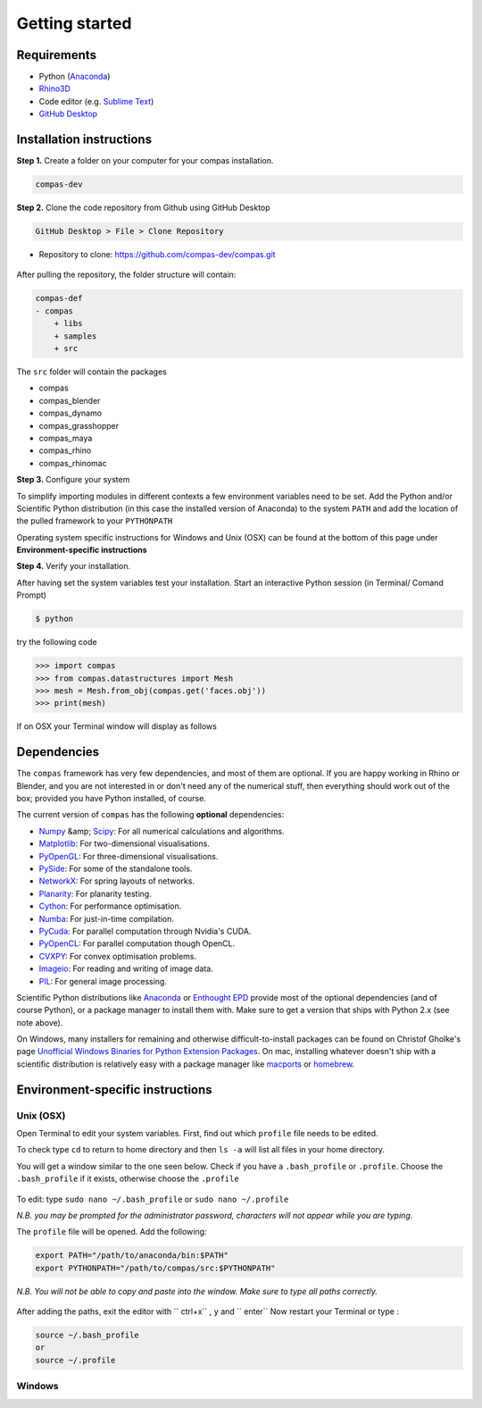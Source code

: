 .. _gettingstarted:

********************************************************************************
Getting started
********************************************************************************

Requirements
------------

* Python (`Anaconda <https://www.anaconda.com/download/>`_)
* `Rhino3D <https://www.rhino3d.com/download>`_
* Code editor (e.g. `Sublime Text <https://www.sublimetext.com>`_)
* `GitHub Desktop <https://desktop.github.com>`_


Installation instructions
-------------------------

**Step 1.** Create a folder on your computer for your compas installation.

.. code-block:: none

    compas-dev


**Step 2.** Clone the code repository from Github using GitHub Desktop

.. code-block:: none

    GitHub Desktop > File > Clone Repository


* Repository to clone: https://github.com/compas-dev/compas.git

.. figure:: /_images/git_hub_clone.jpg
     :figclass: figure
     :class: figure-img img-fluid


After pulling the repository, the folder structure will contain:

.. code-block:: none

    compas-def
    - compas
        + libs
        + samples
        + src


The ``src`` folder will contain the packages

* compas
* compas_blender
* compas_dynamo
* compas_grasshopper
* compas_maya
* compas_rhino
* compas_rhinomac

**Step 3.** Configure your system

To simplify importing modules in different contexts a few environment variables need to be set.
Add the Python and/or Scientific Python distribution (in this case the installed version of Anaconda)
to the system ``PATH`` and add the location of the pulled framework to your ``PYTHONPATH``

Operating system specific instructions for Windows and Unix (OSX) can be found at the bottom of this page under
**Environment-specific instructions**

**Step 4.** Verify your installation.

After having set the system variables test your installation.
Start an interactive Python session (in Terminal/ Comand Prompt)

.. code-block:: none

    $ python

try the following code

.. code-block:: python

    >>> import compas
    >>> from compas.datastructures import Mesh
    >>> mesh = Mesh.from_obj(compas.get('faces.obj'))
    >>> print(mesh)

If on OSX your Terminal window will display as follows

.. figure:: /_images/validate_install_mac.jpg
    :figclass: figure
    :class: figure-img img-fluid


Dependencies
------------

The ``compas`` framework has very few dependencies, and most of them are optional. If
you are happy working in Rhino or Blender, and you are not interested in or don't
need any of the numerical stuff, then everything should work out of the box;
provided you have Python installed, of course.

The current version of ``compas`` has the following **optional** dependencies:

* `Numpy <http://www.numpy.org/>`_ &amp; `Scipy <https://www.scipy.org/>`_: For all numerical calculations and algorithms.
* `Matplotlib <http://matplotlib.org/>`_: For two-dimensional visualisations.
* `PyOpenGL <http://pyopengl.sourceforge.net/>`_: For three-dimensional visualisations.
* `PySide <https://wiki.qt.io/PySide>`_: For some of the standalone tools.
* `NetworkX <https://networkx.github.io/>`_: For spring layouts of networks.
* `Planarity <https://github.com/hagberg/planarity>`_: For planarity testing.
* `Cython <http://cython.org/>`_: For performance optimisation.
* `Numba <http://numba.pydata.org/>`_: For just-in-time compilation.
* `PyCuda <https://mathema.tician.de/software/pycuda/>`_: For parallel computation through Nvidia's CUDA.
* `PyOpenCL <https://mathema.tician.de/software/pyopencl/>`_: For parallel computation though OpenCL.
* `CVXPY <http://www.cvxpy.org/>`_: For convex optimisation problems.
* `Imageio <https://imageio.github.io/>`_: For reading and writing of image data.
* `PIL <http://www.pythonware.com/products/pil>`_: For general image processing.

Scientific Python distributions like `Anaconda <https://www.continuum.io/>`_ or
`Enthought EPD <https://www.enthought.com/products/epd/>`_ provide most of the
optional dependencies (and of course Python), or a package manager to
install them with. Make sure to get a version that ships with Python 2.x (see
note above).

On Windows, many installers for remaining and otherwise difficult-to-install packages
can be found on Christof Gholke's page
`Unofficial Windows Binaries for Python Extension Packages <http://www.lfd.uci.edu/~gohlke/pythonlibs/>`_.
On mac, installing whatever doesn't ship with a scientific distribution is
relatively easy with a package manager like `macports <https://www.macports.org/>`_
or `homebrew <http://brew.sh/>`_.


Environment-specific instructions
---------------------------------

Unix (OSX)
=================

Open Terminal to edit your system variables. First, find out which ``profile`` file needs to be edited.

To check type ``cd`` to return to home directory and then ``ls -a`` will list all files in your home directory.

You will get a window similar to the one seen below.
Check if you have a ``.bash_profile`` or ``.profile``.
Choose the ``.bash_profile``  if it exists, otherwise choose the ``.profile``

.. figure:: /_images/home_files.*
     :figclass: figure
     :class: figure-img img-fluid

To edit: type ``sudo nano ~/.bash_profile`` or ``sudo nano ~/.profile``

*N.B. you may be prompted for the administrator password, characters will not appear while you are typing.*

The ``profile`` file will be opened. Add the following:

.. code-block:: none

    export PATH="/path/to/anaconda/bin:$PATH"
    export PYTHONPATH="/path/to/compas/src:$PYTHONPATH"

*N.B. You will not be able to copy and paste into the window. Make sure to type all paths correctly.*

.. figure:: /_images/profile_file.*
     :figclass: figure
     :class: figure-img img-fluid

After adding the paths, exit the editor with `` ctrl+x`` , ``y`` and `` enter``
Now restart your Terminal or type :

.. code-block:: none

    source ~/.bash_profile
    or
    source ~/.profile


Windows
=======
